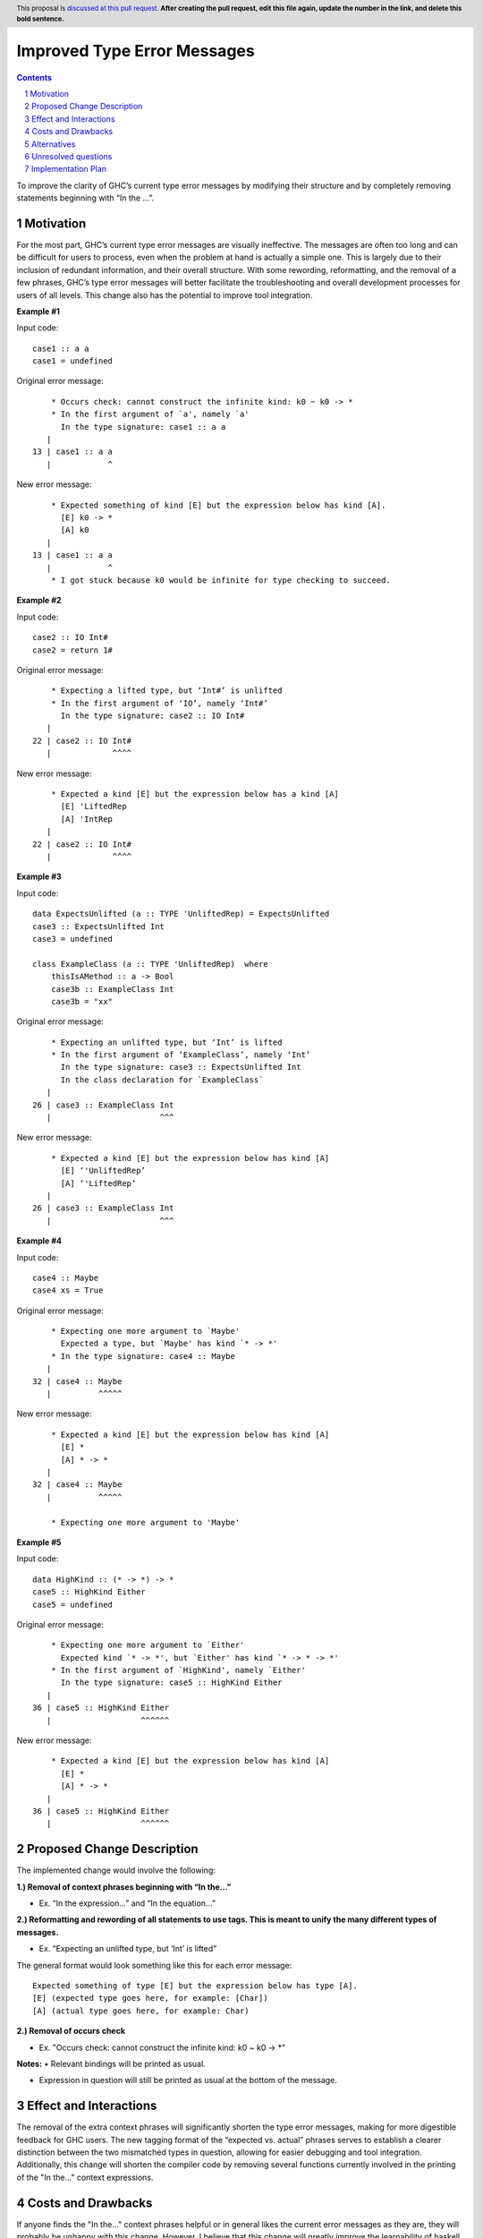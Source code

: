 Improved Type Error Messages
==================================

.. proposal-number:: 
.. trac-ticket:: 
.. implemented:: 
.. highlight:: haskell
.. header:: This proposal is `discussed at this pull request <https://github.com/ghc-proposals/ghc-proposals/pull/0>`_.
            **After creating the pull request, edit this file again, update the
            number in the link, and delete this bold sentence.**
.. sectnum::
.. contents::

To improve the clarity of GHC’s current type error messages by modifying their structure and by completely removing statements beginning with “In the …”.

Motivation
------------
For the most part, GHC’s current type error messages are visually ineffective. The messages are often too long and can be difficult for users to process, even when the problem at hand is actually a simple one. This is largely due to their inclusion of redundant information, and their overall structure. With some rewording, reformatting, and the removal of a few phrases, GHC’s type error messages will better facilitate the troubleshooting and overall development processes for users of all levels. This change also has the potential to improve tool integration.

**Example #1**

Input code:
::
 case1 :: a a
 case1 = undefined
Original error message:
::
     * Occurs check: cannot construct the infinite kind: k0 ~ k0 -> *
     * In the first argument of `a', namely `a'
       In the type signature: case1 :: a a
    |
 13 | case1 :: a a
    |            ^
New error message:
::
     * Expected something of kind [E] but the expression below has kind [A].
       [E] k0 -> *
       [A] k0
    |
 13 | case1 :: a a
    |            ^
     * I got stuck because k0 would be infinite for type checking to succeed.

**Example #2**

Input code:
::
 case2 :: IO Int#
 case2 = return 1#
Original error message:
::
     * Expecting a lifted type, but ‘Int#’ is unlifted
     * In the first argument of ‘IO’, namely ‘Int#’
       In the type signature: case2 :: IO Int#
    |
 22 | case2 :: IO Int#
    |             ^^^^
New error message:
::
     * Expected a kind [E] but the expression below has a kind [A]
       [E] 'LiftedRep
       [A] 'IntRep
    |
 22 | case2 :: IO Int#
    |             ^^^^

**Example #3**

Input code:
::
 data ExpectsUnlifted (a :: TYPE 'UnliftedRep) = ExpectsUnlifted
 case3 :: ExpectsUnlifted Int
 case3 = undefined

 class ExampleClass (a :: TYPE 'UnliftedRep)  where
     thisIsAMethod :: a -> Bool
     case3b :: ExampleClass Int
     case3b = "xx"
     
Original error message:
::
     * Expecting an unlifted type, but ‘Int’ is lifted
     * In the first argument of ‘ExampleClass’, namely ‘Int’
       In the type signature: case3 :: ExpectsUnlifted Int
       In the class declaration for `ExampleClass`
    |
 26 | case3 :: ExampleClass Int
    |                       ^^^
New error message:
::
     * Expected a kind [E] but the expression below has kind [A]
       [E] ‘'UnliftedRep’
       [A] ‘'LiftedRep’
    |
 26 | case3 :: ExampleClass Int
    |                       ^^^

**Example #4**

Input code:
::
 case4 :: Maybe
 case4 xs = True
     
Original error message:
::
     * Expecting one more argument to `Maybe'
       Expected a type, but `Maybe' has kind `* -> *'
     * In the type signature: case4 :: Maybe
    |
 32 | case4 :: Maybe
    |          ^^^^^
New error message:
::
     * Expected a kind [E] but the expression below has kind [A]
       [E] *
       [A] * -> *
    |
 32 | case4 :: Maybe
    |          ^^^^^
     
     * Expecting one more argument to 'Maybe'
     
**Example #5**

Input code:
::
 data HighKind :: (* -> *) -> *
 case5 :: HighKind Either
 case5 = undefined
     
Original error message:
::
     * Expecting one more argument to `Either'
       Expected kind `* -> *', but `Either' has kind `* -> * -> *'
     * In the first argument of `HighKind', namely `Either'
       In the type signature: case5 :: HighKind Either
    |
 36 | case5 :: HighKind Either
    |                   ^^^^^^
New error message:
::
     * Expected a kind [E] but the expression below has kind [A]
       [E] *
       [A] * -> *
    |
 36 | case5 :: HighKind Either
    |                   ^^^^^^

Proposed Change Description
-----------------------------
The implemented change would involve the following:

**1.) Removal of context phrases beginning with “In the…”**

•   Ex. “In the expression…” and “In the equation…”

**2.) Reformatting and rewording of all statements to use tags. This is meant to unify the many different types of messages.** 

•   Ex. “Expecting an unlifted type, but ‘Int’ is lifted”

The general format would look something like this for each error message:
::
 Expected something of type [E] but the expression below has type [A].
 [E] (expected type goes here, for example: [Char])
 [A] (actual type goes here, for example: Char)

**2.) Removal of occurs check** 

•   Ex. "Occurs check: cannot construct the infinite kind: k0 ~ k0 -> *"

**Notes:**
•   Relevant bindings will be printed as usual.

•   Expression in question will still be printed as usual at the bottom of the message.


Effect and Interactions
-----------------------
The removal of the extra context phrases will significantly shorten the type error messages, making for more digestible feedback for GHC users. The new tagging format of the “expected vs. actual” phrases serves to establish a clearer distinction between the two mismatched types in question, allowing for easier debugging and tool integration. Additionally, this change will shorten the compiler code by removing several functions currently involved in the printing of the "In the..." context expressions.


Costs and Drawbacks
-------------------
If anyone finds the "In the..." context phrases helpful or in general likes the current error messages as they are, they will probably be unhappy with this change. However, I believe that this change will greatly improve the learnability of haskell for beginners, as well as the overall experience of using GHC for most users after the initial disorientation.

Alternatives
------------
GHC ticket #9173 discusses several possibilities for better type error messages. Most of the comments on this ticket mentioned simplifying the structure of the messages and rewording them to some degree, which is what this change aims to accomplish with the new tagged format and removal of repetitive statements.

Unresolved questions
--------------------
1.) Does anyone find value in the expressions proposed for removal?
2.) Are there words other than “expected” and “actual” that would be better for avoiding user confusion? 

Implementation Plan
-------------------
If approved, the change will be implemented by Nadine Adnane, a research student in Richard Eisenberg’s lab.
